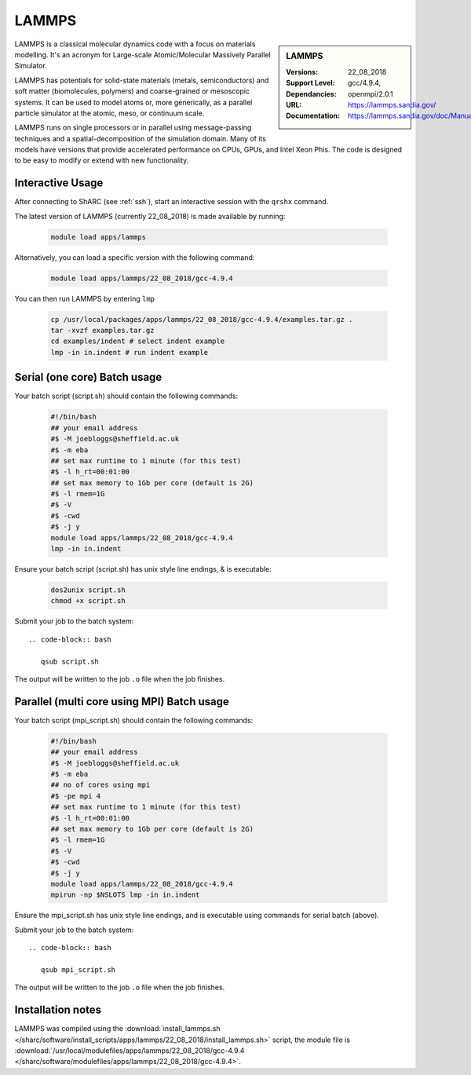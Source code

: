 .. _lammps_sharc:

LAMMPS
======

.. sidebar:: LAMMPS

   :Versions:  22_08_2018
   :Support Level: 
   :Dependancies: gcc/4.9.4, openmpi/2.0.1
   :URL: https://lammps.sandia.gov/
   :Documentation: https://lammps.sandia.gov/doc/Manual.html

LAMMPS is a classical molecular dynamics code with a focus on materials modelling. It's an acronym for Large-scale Atomic/Molecular Massively Parallel Simulator.

LAMMPS has potentials for solid-state materials (metals, semiconductors) and soft matter (biomolecules, polymers) and coarse-grained or mesoscopic systems. It can be used to model atoms or, more generically, as a parallel particle simulator at the atomic, meso, or continuum scale.

LAMMPS runs on single processors or in parallel using message-passing techniques and a spatial-decomposition of the simulation domain. Many of its models have versions that provide accelerated performance on CPUs, GPUs, and Intel Xeon Phis. The code is designed to be easy to modify or extend with new functionality.

Interactive Usage
-----------------
After connecting to ShARC (see :ref:`ssh`),  start an interactive session with the ``qrshx`` command.

The latest version of LAMMPS (currently 22_08_2018) is made available by running:

   .. code-block:: bash

      module load apps/lammps

Alternatively, you can load a specific version with the following command:

   .. code-block:: bash

      module load apps/lammps/22_08_2018/gcc-4.9.4

You can then run LAMMPS by entering ``lmp``

   .. code-block:: bash

      cp /usr/local/packages/apps/lammps/22_08_2018/gcc-4.9.4/examples.tar.gz .
      tar -xvzf examples.tar.gz
      cd examples/indent # select indent example
      lmp -in in.indent # run indent example
      

Serial (one core) Batch usage
-----------------------------

Your batch script (script.sh) should contain the following commands:

   .. code-block:: bash

      #!/bin/bash
      ## your email address
      #$ -M joebloggs@sheffield.ac.uk
      #$ -m eba
      ## set max runtime to 1 minute (for this test)
      #$ -l h_rt=00:01:00
      ## set max memory to 1Gb per core (default is 2G)
      #$ -l rmem=1G
      #$ -V
      #$ -cwd
      #$ -j y
      module load apps/lammps/22_08_2018/gcc-4.9.4
      lmp -in in.indent

Ensure your batch script (script.sh) has unix style line endings, & is executable:

   .. code-block:: bash

      dos2unix script.sh
      chmod +x script.sh

Submit your job to the batch system: ::

   .. code-block:: bash

      qsub script.sh

The output will be written to the job ``.o`` file when the job finishes.

Parallel (multi core using MPI) Batch usage
-------------------------------------------

Your batch script (mpi_script.sh) should contain the following commands:

   .. code-block:: bash

      #!/bin/bash
      ## your email address
      #$ -M joebloggs@sheffield.ac.uk
      #$ -m eba
      ## no of cores using mpi
      #$ -pe mpi 4
      ## set max runtime to 1 minute (for this test)
      #$ -l h_rt=00:01:00
      ## set max memory to 1Gb per core (default is 2G)
      #$ -l rmem=1G
      #$ -V
      #$ -cwd
      #$ -j y
      module load apps/lammps/22_08_2018/gcc-4.9.4 
      mpirun -np $NSLOTS lmp -in in.indent

Ensure the mpi_script.sh has unix style line endings, and is executable using commands for serial batch (above).

Submit your job to the batch system: ::

   .. code-block:: bash

      qsub mpi_script.sh

The output will be written to the job ``.o`` file when the job finishes.


Installation notes
------------------

LAMMPS was compiled using the
:download:`install_lammps.sh </sharc/software/install_scripts/apps/lammps/22_08_2018/install_lammps.sh>` script, the module file is
:download:`/usr/local/modulefiles/apps/lammps/22_08_2018/gcc-4.9.4 </sharc/software/modulefiles/apps/lammps/22_08_2018/gcc-4.9.4>`.


